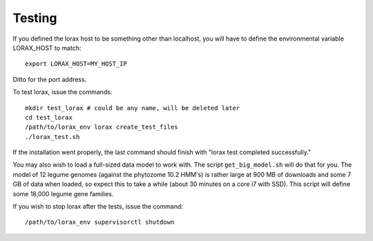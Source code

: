 Testing
=======
If you defined the lorax host to be something other than localhost, you will
have to define the environmental variable LORAX_HOST to match::

    export LORAX_HOST=MY_HOST_IP

Ditto for the port address.

To test lorax, issue the commands::

    mkdir test_lorax # could be any name, will be deleted later
    cd test_lorax
    /path/to/lorax_env lorax create_test_files
    ./lorax_test.sh

If the installation went properly, the last command should finish with
"lorax test completed successfully."

You may also wish to load a full-sized data model to work with.  The
script ``get_big_model.sh`` will do that for you.  The model of 12
legume genomes (against the phytozome 10.2 HMM's) is rather large
at 900 MB of downloads and some 7 GB of data when loaded, so expect
this to take a while (about 30 minutes on a core i7 with SSD).  This
script will define some 18,000 legume gene families.

If you wish to stop lorax after the tests, issue the command::

    /path/to/lorax_env supervisorctl shutdown